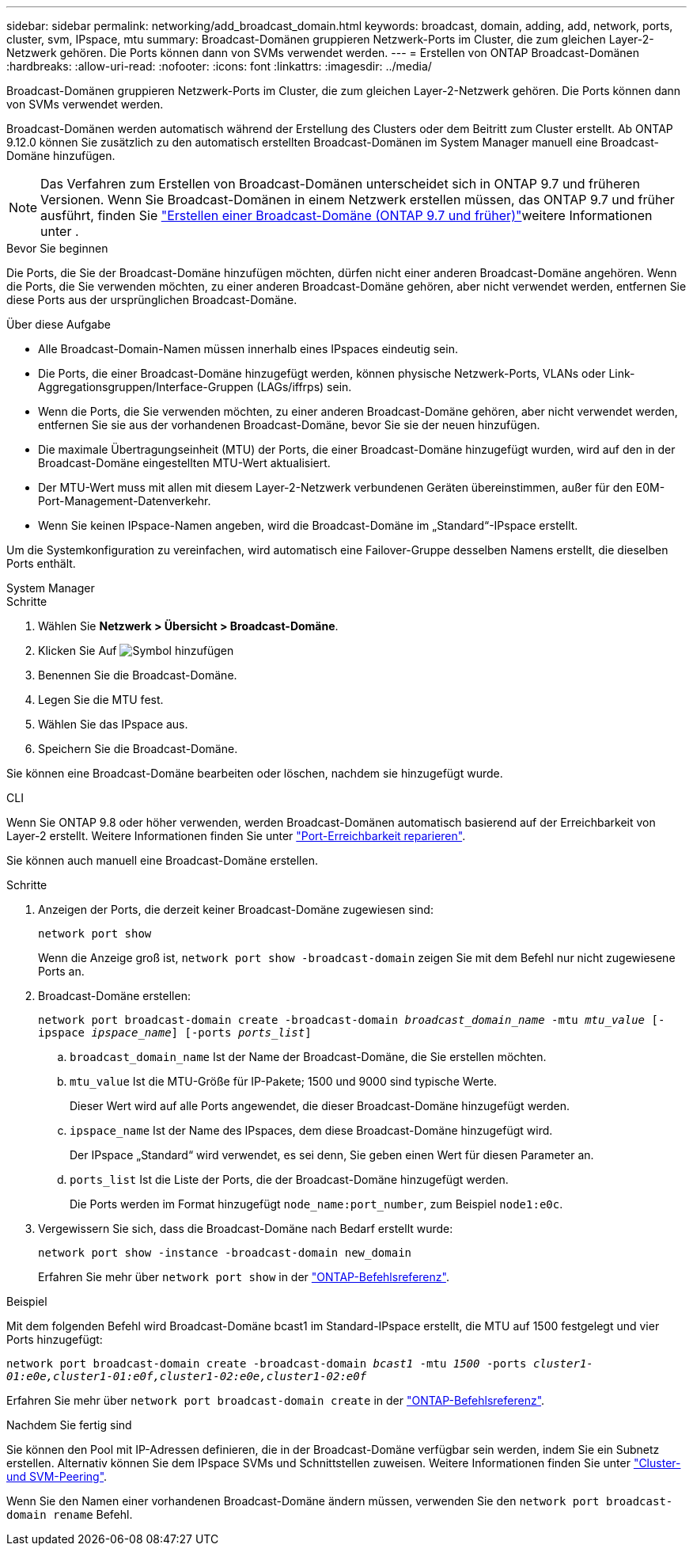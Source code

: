 ---
sidebar: sidebar 
permalink: networking/add_broadcast_domain.html 
keywords: broadcast, domain, adding, add, network, ports, cluster, svm, IPspace, mtu 
summary: Broadcast-Domänen gruppieren Netzwerk-Ports im Cluster, die zum gleichen Layer-2-Netzwerk gehören. Die Ports können dann von SVMs verwendet werden. 
---
= Erstellen von ONTAP Broadcast-Domänen
:hardbreaks:
:allow-uri-read: 
:nofooter: 
:icons: font
:linkattrs: 
:imagesdir: ../media/


[role="lead"]
Broadcast-Domänen gruppieren Netzwerk-Ports im Cluster, die zum gleichen Layer-2-Netzwerk gehören. Die Ports können dann von SVMs verwendet werden.

Broadcast-Domänen werden automatisch während der Erstellung des Clusters oder dem Beitritt zum Cluster erstellt. Ab ONTAP 9.12.0 können Sie zusätzlich zu den automatisch erstellten Broadcast-Domänen im System Manager manuell eine Broadcast-Domäne hinzufügen.


NOTE: Das Verfahren zum Erstellen von Broadcast-Domänen unterscheidet sich in ONTAP 9.7 und früheren Versionen. Wenn Sie Broadcast-Domänen in einem Netzwerk erstellen müssen, das ONTAP 9.7 und früher ausführt, finden Sie link:https://docs.netapp.com/us-en/ontap-system-manager-classic/networking-bd/create_a_broadcast_domain97.html["Erstellen einer Broadcast-Domäne (ONTAP 9.7 und früher)"^]weitere Informationen unter .

.Bevor Sie beginnen
Die Ports, die Sie der Broadcast-Domäne hinzufügen möchten, dürfen nicht einer anderen Broadcast-Domäne angehören. Wenn die Ports, die Sie verwenden möchten, zu einer anderen Broadcast-Domäne gehören, aber nicht verwendet werden, entfernen Sie diese Ports aus der ursprünglichen Broadcast-Domäne.

.Über diese Aufgabe
* Alle Broadcast-Domain-Namen müssen innerhalb eines IPspaces eindeutig sein.
* Die Ports, die einer Broadcast-Domäne hinzugefügt werden, können physische Netzwerk-Ports, VLANs oder Link-Aggregationsgruppen/Interface-Gruppen (LAGs/iffrps) sein.
* Wenn die Ports, die Sie verwenden möchten, zu einer anderen Broadcast-Domäne gehören, aber nicht verwendet werden, entfernen Sie sie aus der vorhandenen Broadcast-Domäne, bevor Sie sie der neuen hinzufügen.
* Die maximale Übertragungseinheit (MTU) der Ports, die einer Broadcast-Domäne hinzugefügt wurden, wird auf den in der Broadcast-Domäne eingestellten MTU-Wert aktualisiert.
* Der MTU-Wert muss mit allen mit diesem Layer-2-Netzwerk verbundenen Geräten übereinstimmen, außer für den E0M-Port-Management-Datenverkehr.
* Wenn Sie keinen IPspace-Namen angeben, wird die Broadcast-Domäne im „Standard“-IPspace erstellt.


Um die Systemkonfiguration zu vereinfachen, wird automatisch eine Failover-Gruppe desselben Namens erstellt, die dieselben Ports enthält.

[role="tabbed-block"]
====
.System Manager
--
.Schritte
. Wählen Sie *Netzwerk > Übersicht > Broadcast-Domäne*.
. Klicken Sie Auf image:icon_add.gif["Symbol hinzufügen"]
. Benennen Sie die Broadcast-Domäne.
. Legen Sie die MTU fest.
. Wählen Sie das IPspace aus.
. Speichern Sie die Broadcast-Domäne.


Sie können eine Broadcast-Domäne bearbeiten oder löschen, nachdem sie hinzugefügt wurde.

--
.CLI
--
Wenn Sie ONTAP 9.8 oder höher verwenden, werden Broadcast-Domänen automatisch basierend auf der Erreichbarkeit von Layer-2 erstellt. Weitere Informationen finden Sie unter link:repair_port_reachability.html["Port-Erreichbarkeit reparieren"].

Sie können auch manuell eine Broadcast-Domäne erstellen.

.Schritte
. Anzeigen der Ports, die derzeit keiner Broadcast-Domäne zugewiesen sind:
+
`network port show`

+
Wenn die Anzeige groß ist, `network port show -broadcast-domain` zeigen Sie mit dem Befehl nur nicht zugewiesene Ports an.

. Broadcast-Domäne erstellen:
+
`network port broadcast-domain create -broadcast-domain _broadcast_domain_name_ -mtu _mtu_value_ [-ipspace _ipspace_name_] [-ports _ports_list_]`

+
.. `broadcast_domain_name` Ist der Name der Broadcast-Domäne, die Sie erstellen möchten.
.. `mtu_value` Ist die MTU-Größe für IP-Pakete; 1500 und 9000 sind typische Werte.
+
Dieser Wert wird auf alle Ports angewendet, die dieser Broadcast-Domäne hinzugefügt werden.

.. `ipspace_name` Ist der Name des IPspaces, dem diese Broadcast-Domäne hinzugefügt wird.
+
Der IPspace „Standard“ wird verwendet, es sei denn, Sie geben einen Wert für diesen Parameter an.

.. `ports_list` Ist die Liste der Ports, die der Broadcast-Domäne hinzugefügt werden.
+
Die Ports werden im Format hinzugefügt `node_name:port_number`, zum Beispiel `node1:e0c`.



. Vergewissern Sie sich, dass die Broadcast-Domäne nach Bedarf erstellt wurde:
+
`network port show -instance -broadcast-domain new_domain`

+
Erfahren Sie mehr über `network port show` in der link:https://docs.netapp.com/us-en/ontap-cli/network-port-show.html["ONTAP-Befehlsreferenz"^].



.Beispiel
Mit dem folgenden Befehl wird Broadcast-Domäne bcast1 im Standard-IPspace erstellt, die MTU auf 1500 festgelegt und vier Ports hinzugefügt:

`network port broadcast-domain create -broadcast-domain _bcast1_ -mtu _1500_ -ports _cluster1-01:e0e,cluster1-01:e0f,cluster1-02:e0e,cluster1-02:e0f_`

Erfahren Sie mehr über `network port broadcast-domain create` in der link:https://docs.netapp.com/us-en/ontap-cli/network-port-broadcast-domain-create.html["ONTAP-Befehlsreferenz"^].

.Nachdem Sie fertig sind
Sie können den Pool mit IP-Adressen definieren, die in der Broadcast-Domäne verfügbar sein werden, indem Sie ein Subnetz erstellen. Alternativ können Sie dem IPspace SVMs und Schnittstellen zuweisen. Weitere Informationen finden Sie unter link:../peering/index.html["Cluster- und SVM-Peering"].

Wenn Sie den Namen einer vorhandenen Broadcast-Domäne ändern müssen, verwenden Sie den `network port broadcast-domain rename` Befehl.

--
====